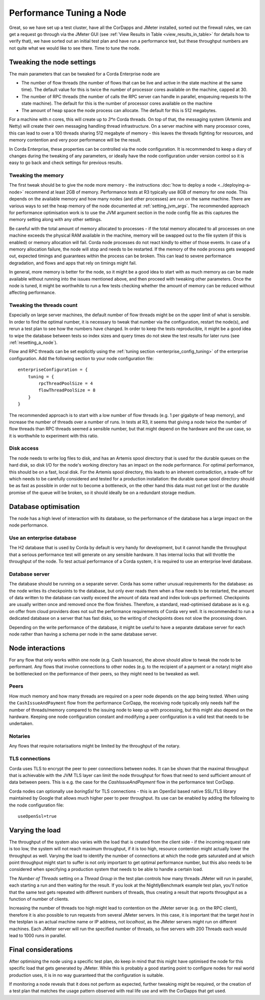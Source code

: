 =========================
Performance Tuning a Node
=========================

Great, so we have set up a test cluster, have all the CorDapps and JMeter installed, sorted out the firewall rules, we can get a request
go through via the JMeter GUI (see :ref:`View Results in Table <view_results_in_table>` for details how to verify that), we have sorted
out an initial test plan and have run a performance test, but these throughput numbers are not quite what we would like to see there.
Time to tune the node.

Tweaking the node settings
==========================

The main parameters that can be tweaked for a Corda Enterprise node are

- The number of flow threads (the number of flows that can be live and active in the state machine at the same time). The default
  value for this is twice the number of processor cores available on the machine, capped at 30.
- The number of RPC threads (the number of calls the RPC server can handle in parallel, enqueuing requests to the state machine). The default
  for this is the number of processor cores available on the machine
- The amount of heap space the node process can allocate. The default for this is 512 megabytes.

For a machine with *n* cores, this will create up to *3*n* Corda threads. On top of that, the messaging system (Artemis and Netty) will
create their own messaging handling thread infrastructure.
On a server machine with many processor cores, this can lead to over a 100 threads sharing 512 megabyte of memory - this leaves the
threads fighting for resources, and memory contention and very poor performance will be the result.

In Corda Enterprise, these properties can be controlled via the node configuration.
It is recommended to keep a diary of changes during the tweaking of any parameters, or ideally have the node configuration under version
control so it is easy to go back and check settings for previous results.

Tweaking the memory
-------------------

The first tweak should be to give the node more memory - the instructions  :doc:`how to deploy a node <../deploying-a-node>` recommend at
least 2GB of memory. Performance tests at R3 typically use 8GB of memory for one node. This depends on the available memory and
how many nodes (and other processes) are run on the same machine. There are various ways to set the heap memory of the node documented at
:ref:`setting_jvm_args`. The recommended approach for performance optimisation work is to use the JVM argument section in the node
config file as this captures the memory setting along with any other settings.

Be careful with the total amount of memory allocated to processes - if the total memory allocated to all processes on one machine exceeds
the physical RAM available in the machine, memory will be swapped out to the file system (if this is enabled) or memory allocation will
fail. Corda node processes do not react kindly to either of those events. In case of a memory allocation failure, the node will
stop and needs to be restarted. If the memory of the node process gets swapped out, expected timings and guarantees within the process can
be broken. This can lead to severe performance degradation, and flows and apps that rely on timings might fail.

In general, more memory is better for the node, so it might be a good idea to start with as much memory as can be made available without
running into the issues mentioned above, and then proceed with tweaking other parameters. Once the node is tuned, it might be worthwhile
to run a few tests checking whether the amount of memory can be reduced without affecting performance.

Tweaking the threads count
--------------------------

Especially on large server machines, the default number of flow threads might be on the upper limit of what is sensible. In order to find
the optimal number, it is necessary to tweak that number via the configuration, restart the node(s), and rerun a test plan to see how the
numbers have changed. In order to keep the tests reproducible, it might be a good idea to wipe the database between tests so index sizes
and query times do not skew the test results for later runs (see :ref:`resetting_a_node`).

Flow and RPC threads can be set explicitly using the :ref:`tuning section <enterprise_config_tuning>` of the enterprise configuration. Add the following section to your
node configuration file::

    enterpriseConfiguration = {
        tuning = {
            rpcThreadPoolSize = 4
            flowThreadPoolSize = 8
        }
    }

The recommended approach is to start with a low number of flow threads (e.g. 1 per gigabyte of heap memory), and increase the number of
threads over a number of runs. In tests at R3, it seems that giving a node twice the number of flow threads than RPC threads seemed a
sensible number, but that might depend on the hardware and the use case, so it is worthwhile to experiment with this ratio.

Disk access
-----------

The node needs to write log files to disk, and has an Artemis spool directory that is used for the durable queues on the hard disk, so disk
I/O for the node's working directory has an impact on the node performance. For optimal performance, this should be on a fast, local disk.
For the Artemis spool directory, this leads to an inherent contradiction, a trade-off for which needs to be carefully considered and tested for
a production installation: the durable queue spool directory should be
as fast as possible in order not to become a bottleneck, on the other hand this data must not get lost or the durable promise of the queue
will be broken, so it should ideally be on a redundant storage medium.

Database optimisation
=====================

The node has a high level of interaction with its database, so the performance of the database has a large impact on the node performance.

Use an enterprise database
--------------------------

The H2 database that is used by Corda by default is very handy for development, but it cannot handle the throughput that a serious
performance test will generate on any sensible hardware. It has internal locks that will throttle the throughput of the node. To test
actual performance of a Corda system, it is required to use an enterprise level database.

Database server
---------------

The database should be running on a separate server. Corda has some rather unusual requirements for the database: as the node writes its
checkpoints to the database, but only ever reads them when a flow needs to be restarted, the amount of data written to the database can
vastly exceed the amount of data read and index look-ups performed. Checkpoints are usually written once and removed once the flow finishes.
Therefore, a standard, read-optimised database as is e.g. on offer from cloud providers does not suit the performance requirements of Corda
very well. It is recommended to run a dedicated database on a server that has fast disks, so the writing of checkpoints does not slow
the processing down.

Depending on the write performance of the database, it might be useful to have a separate database server for each node rather than having
a schema per node in the same database server.

Node interactions
=================

For any flow that only works within one node (e.g. Cash Issuance), the above should allow to tweak the node to be performant. Any flows
that involve connections to other nodes (e.g. to the recipient of a payment or a notary) might also be bottlenecked on the performance
of their peers, so they might need to be tweaked as well.

Peers
-----

How much memory and how many threads are required on a peer node depends on the app being tested. When using the ``CashIssueAndPayment``
flow from the performance CorDapp, the receiving node typically only needs half the number of threads/memory compared to the issuing
node to keep up with processing, but this might also depend on the hardware. Keeping one node configuration constant and modifying a peer
configuration is a valid test that needs to be undertaken.

Notaries
--------

Any flows that require notarisations might be limited by the throughput of the notary.

TLS connections
---------------

Corda uses TLS to encrypt the peer to peer connections between nodes. It can be shown that the maximal throughput that is achievable with
the JVM TLS layer can limit the node throughput for flows that need to send sufficient amount of data between peers. This is e.g. the case
for the `CashIssueAndPayment` flow in the performance test CorDapp.

Corda nodes can optionally use `boringSsl` for TLS connections - this is an OpenSsl based native SSL/TLS library maintained by Google that
allows much higher peer to peer throughput. Its use can be enabled by adding the following to the node configuration file::

    useOpenSsl=true

Varying the load
================

The throughput of the system also varies with the load that is created from the client side - if the incoming request rate is too low, the
system will not reach maximum throughput, if it is too high, resource contention might actually lower the throughput as well. Varying the
load to identify the number of connections at which the node gets saturated and at which point throughput might start to suffer is not
only important to get optimal performance number, but this also needs to be considered when specifying a production system that needs
to be able to handle a certain load.

The *Number of Threads* setting on a *Thread Group* in the test plan controls how many threads JMeter will run in parallel, each starting
a run and then waiting for the result. If you look at the NightlyBenchmark example test plan, you'll notice that the same test gets
repeated with different numbers of threads, thus creating a result that reports throughput as a function of number of clients.

Increasing the number of threads too high might lead to contention on the JMeter server (e.g. on the RPC client), therefore it is also
possible to run requests from several JMeter servers. In this case, it is important that the target *host* in the testplan is an actual
machine name or IP address, not *localhost*, as the JMeter servers might run on different machines. Each JMeter server will run the specified
number of threads, so five servers with 200 Threads each would lead to 1000 runs in parallel.

Final considerations
====================

After optimising the node using a specific test plan, do keep in mind that this might have optimised the node for this specific load that
gets generated by JMeter. While this is probably a good starting point to configure nodes for real world production uses, it is in no way
guaranteed that the configuration is suitable.

If monitoring a node reveals that it does not perform as expected, further tweaking might be required, or the creation of a test plan that
matches the usage pattern observed with real life use and with the CorDapps that get used.